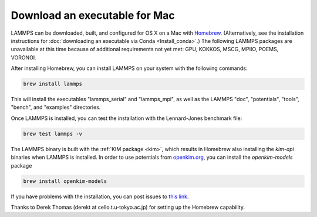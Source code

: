 Download an executable for Mac
------------------------------

LAMMPS can be downloaded, built, and configured for OS X on a Mac with
`Homebrew <homebrew_>`_.  (Alternatively, see the installation
instructions for :doc:`downloading an executable via Conda
<Install_conda>`.)  The following LAMMPS packages are unavailable at
this time because of additional requirements not yet met: GPU, KOKKOS,
MSCG, MPIIO, POEMS, VORONOI.

After installing Homebrew, you can install LAMMPS on your system with
the following commands:

.. code-block:: bash

   brew install lammps

This will install the executables "lammps_serial" and "lammps_mpi", as well as
the LAMMPS "doc", "potentials", "tools", "bench", and "examples" directories.

Once LAMMPS is installed, you can test the installation with the
Lennard-Jones benchmark file:

.. code-block:: bash

   brew test lammps -v

The LAMMPS binary is built with the :ref:`KIM package <kim>`, which
results in Homebrew also installing the `kim-api` binaries when LAMMPS
is installed.  In order to use potentials from `openkim.org
<openkim_>`_, you can install the `openkim-models` package

.. code-block:: bash

   brew install openkim-models

If you have problems with the installation, you can post issues to
`this link <https://github.com/Homebrew/homebrew-core/issues>`_.

.. _homebrew: https://brew.sh

Thanks to Derek Thomas (derekt at cello.t.u-tokyo.ac.jp) for setting
up the Homebrew capability.

.. _openkim: https://openkim.org

